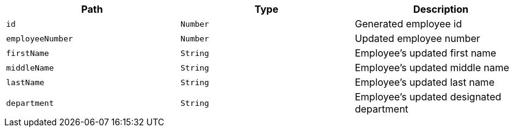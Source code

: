 |===
|Path|Type|Description

|`+id+`
|`+Number+`
|Generated employee id

|`+employeeNumber+`
|`+Number+`
|Updated  employee number

|`+firstName+`
|`+String+`
|Employee's updated first name

|`+middleName+`
|`+String+`
|Employee's updated middle name

|`+lastName+`
|`+String+`
|Employee's updated last name

|`+department+`
|`+String+`
|Employee's updated designated department

|===